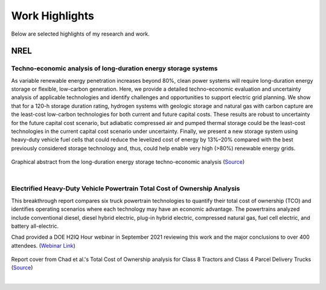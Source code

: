 .. _work:

Work Highlights
===============

Below are selected highlights of my research and work.

NREL
----

Techno-economic analysis of long-duration energy storage systems
****************************************************************

As variable renewable energy penetration increases beyond 80%, clean power systems will
require long-duration energy storage or flexible, low-carbon generation.
Here, we provide a detailed techno-economic evaluation and uncertainty analysis of
applicable technologies and identify challenges and opportunities to support electric
grid planning. We show that for a 120-h storage duration rating, hydrogen systems with
geologic storage and natural gas with carbon capture are the least-cost low-carbon
technologies for both current and future capital costs. These results are robust to
uncertainty for the future capital cost scenario, but adiabatic compressed air and
pumped thermal storage could be the least-cost technologies in the current capital
cost scenario under uncertainty. Finally, we present a new storage system using
heavy-duty vehicle fuel cells that could reduce the levelized cost of energy by 13%–20%
compared with the best previously considered storage technology and, thus, could help
enable very high (>80%) renewable energy grids.


.. figure:: _static/ldes-graphical-abstract.png
    :width: 400px
    :align: center
    :height: 400px
    :alt: long-duration energy storage analysis
    :figclass: align-center
Graphical abstract from the long-duration energy storage techno-economic analysis
(`Source <https://doi.org/10.1016/j.joule.2021.06.018>`_)

|

Electrified Heavy-Duty Vehicle Powertrain Total Cost of Ownership Analysis
**************************************************************************
This breakthrough report compares six truck powertrain technologies to quantify their total cost of
ownership (TCO) and identifies operating scenarios where each technology may have an economic
advantage. The powertrains analyzed include conventional diesel, diesel hybrid electric,
plug-in hybrid electric, compressed natural gas, fuel cell electric, and battery all-electric.

Chad provided a DOE H2IQ Hour webinar in September 2021 reviewing this work and the
major conclusions to over 400 attendees.
(`Webinar Link <https://www.energy.gov/eere/fuelcells/h2iq-hour-market-segmentation-medium-and-heavy-duty-vehicles>`_)

.. figure:: _static/cover-page-tp-5400-71796.png
    :width: 312px
    :align: center
    :height: 400px
    :alt: NREL total cost of ownership report
    :figclass: align-center
Report cover from Chad et al.'s Total Cost of Ownership analysis for Class 8 Tractors
and Class 4 Parcel Delivery Trucks
(`Source <https://www.nrel.gov/docs/fy21osti/71796.pdf>`_)

|
